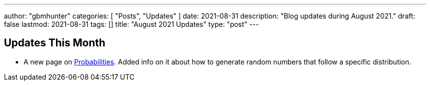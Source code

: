 ---
author: "gbmhunter"
categories: [ "Posts", "Updates" ]
date: 2021-08-31
description: "Blog updates during August 2021."
draft: false
lastmod: 2021-08-31
tags: []
title: "August 2021 Updates"
type: "post"
---

== Updates This Month

* A new page on link:/mathematics/statistics/probabilities/[Probabilities]. Added info on it about how to generate random numbers that follow a specific distribution.